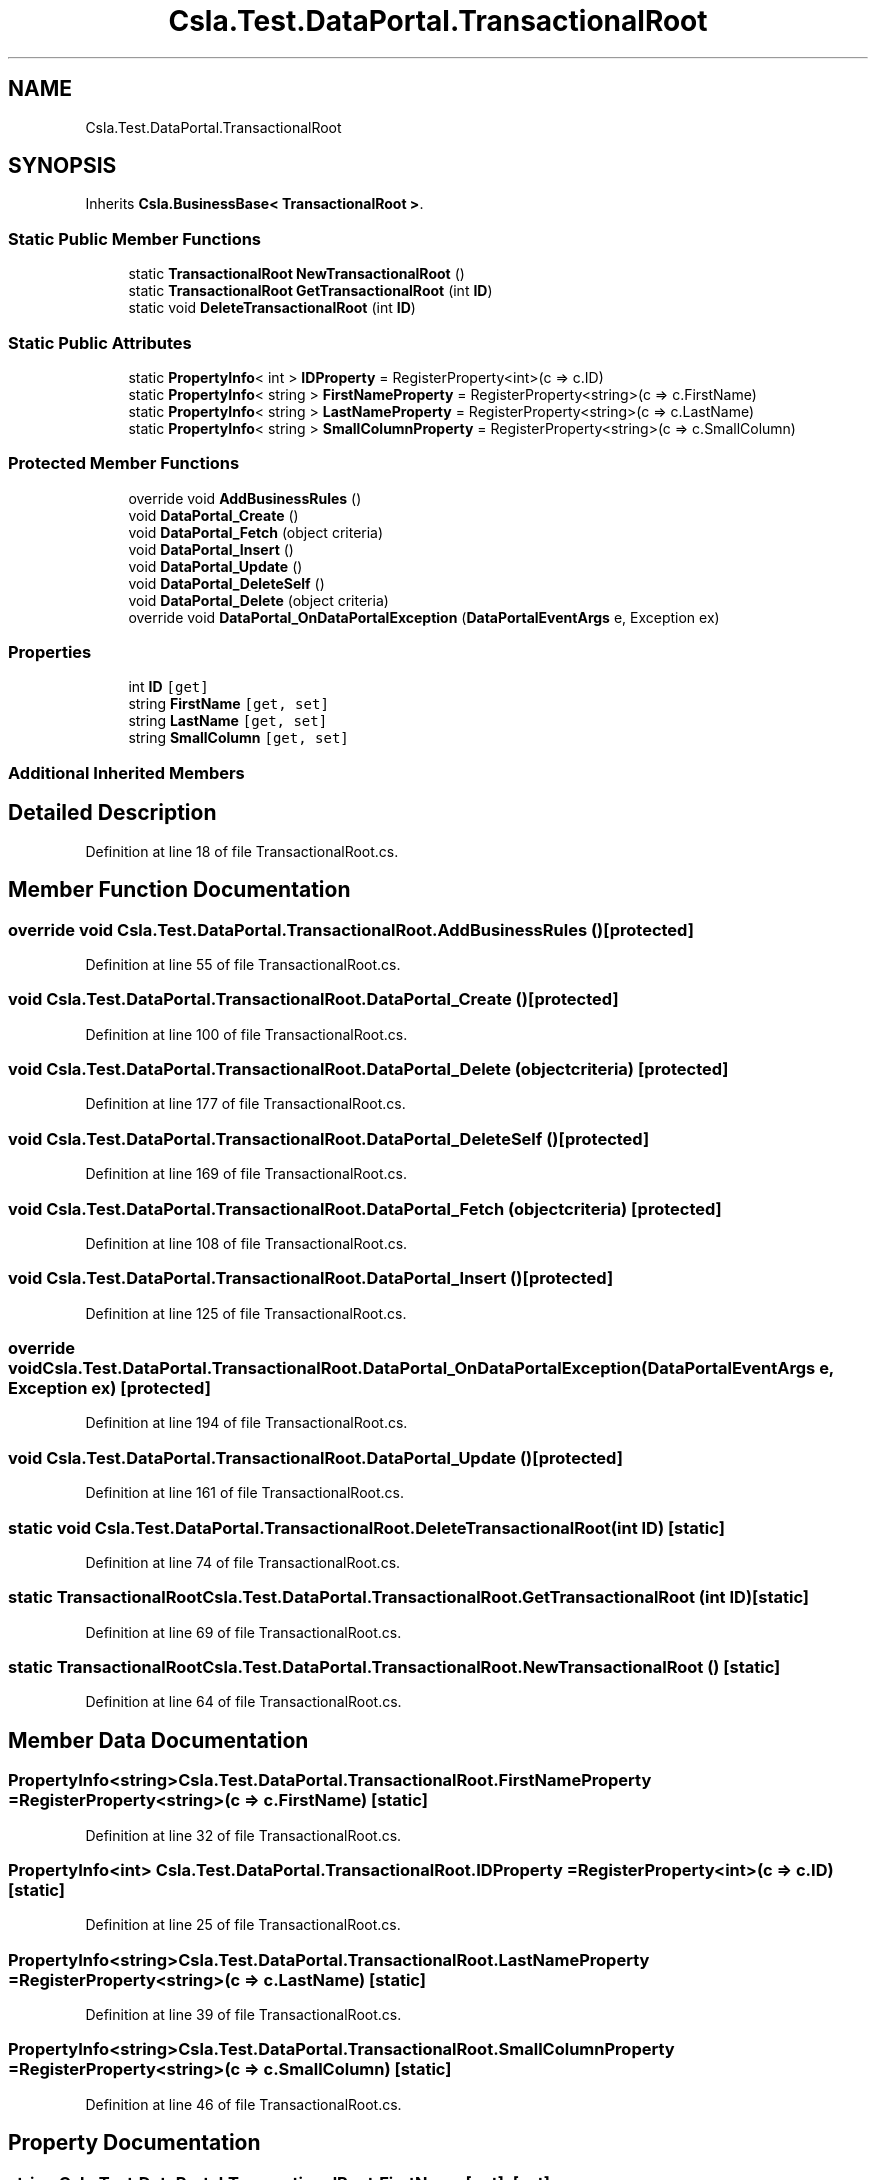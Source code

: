 .TH "Csla.Test.DataPortal.TransactionalRoot" 3 "Wed Jul 21 2021" "Version 5.4.2" "CSLA.NET" \" -*- nroff -*-
.ad l
.nh
.SH NAME
Csla.Test.DataPortal.TransactionalRoot
.SH SYNOPSIS
.br
.PP
.PP
Inherits \fBCsla\&.BusinessBase< TransactionalRoot >\fP\&.
.SS "Static Public Member Functions"

.in +1c
.ti -1c
.RI "static \fBTransactionalRoot\fP \fBNewTransactionalRoot\fP ()"
.br
.ti -1c
.RI "static \fBTransactionalRoot\fP \fBGetTransactionalRoot\fP (int \fBID\fP)"
.br
.ti -1c
.RI "static void \fBDeleteTransactionalRoot\fP (int \fBID\fP)"
.br
.in -1c
.SS "Static Public Attributes"

.in +1c
.ti -1c
.RI "static \fBPropertyInfo\fP< int > \fBIDProperty\fP = RegisterProperty<int>(c => c\&.ID)"
.br
.ti -1c
.RI "static \fBPropertyInfo\fP< string > \fBFirstNameProperty\fP = RegisterProperty<string>(c => c\&.FirstName)"
.br
.ti -1c
.RI "static \fBPropertyInfo\fP< string > \fBLastNameProperty\fP = RegisterProperty<string>(c => c\&.LastName)"
.br
.ti -1c
.RI "static \fBPropertyInfo\fP< string > \fBSmallColumnProperty\fP = RegisterProperty<string>(c => c\&.SmallColumn)"
.br
.in -1c
.SS "Protected Member Functions"

.in +1c
.ti -1c
.RI "override void \fBAddBusinessRules\fP ()"
.br
.ti -1c
.RI "void \fBDataPortal_Create\fP ()"
.br
.ti -1c
.RI "void \fBDataPortal_Fetch\fP (object criteria)"
.br
.ti -1c
.RI "void \fBDataPortal_Insert\fP ()"
.br
.ti -1c
.RI "void \fBDataPortal_Update\fP ()"
.br
.ti -1c
.RI "void \fBDataPortal_DeleteSelf\fP ()"
.br
.ti -1c
.RI "void \fBDataPortal_Delete\fP (object criteria)"
.br
.ti -1c
.RI "override void \fBDataPortal_OnDataPortalException\fP (\fBDataPortalEventArgs\fP e, Exception ex)"
.br
.in -1c
.SS "Properties"

.in +1c
.ti -1c
.RI "int \fBID\fP\fC [get]\fP"
.br
.ti -1c
.RI "string \fBFirstName\fP\fC [get, set]\fP"
.br
.ti -1c
.RI "string \fBLastName\fP\fC [get, set]\fP"
.br
.ti -1c
.RI "string \fBSmallColumn\fP\fC [get, set]\fP"
.br
.in -1c
.SS "Additional Inherited Members"
.SH "Detailed Description"
.PP 
Definition at line 18 of file TransactionalRoot\&.cs\&.
.SH "Member Function Documentation"
.PP 
.SS "override void Csla\&.Test\&.DataPortal\&.TransactionalRoot\&.AddBusinessRules ()\fC [protected]\fP"

.PP
Definition at line 55 of file TransactionalRoot\&.cs\&.
.SS "void Csla\&.Test\&.DataPortal\&.TransactionalRoot\&.DataPortal_Create ()\fC [protected]\fP"

.PP
Definition at line 100 of file TransactionalRoot\&.cs\&.
.SS "void Csla\&.Test\&.DataPortal\&.TransactionalRoot\&.DataPortal_Delete (object criteria)\fC [protected]\fP"

.PP
Definition at line 177 of file TransactionalRoot\&.cs\&.
.SS "void Csla\&.Test\&.DataPortal\&.TransactionalRoot\&.DataPortal_DeleteSelf ()\fC [protected]\fP"

.PP
Definition at line 169 of file TransactionalRoot\&.cs\&.
.SS "void Csla\&.Test\&.DataPortal\&.TransactionalRoot\&.DataPortal_Fetch (object criteria)\fC [protected]\fP"

.PP
Definition at line 108 of file TransactionalRoot\&.cs\&.
.SS "void Csla\&.Test\&.DataPortal\&.TransactionalRoot\&.DataPortal_Insert ()\fC [protected]\fP"

.PP
Definition at line 125 of file TransactionalRoot\&.cs\&.
.SS "override void Csla\&.Test\&.DataPortal\&.TransactionalRoot\&.DataPortal_OnDataPortalException (\fBDataPortalEventArgs\fP e, Exception ex)\fC [protected]\fP"

.PP
Definition at line 194 of file TransactionalRoot\&.cs\&.
.SS "void Csla\&.Test\&.DataPortal\&.TransactionalRoot\&.DataPortal_Update ()\fC [protected]\fP"

.PP
Definition at line 161 of file TransactionalRoot\&.cs\&.
.SS "static void Csla\&.Test\&.DataPortal\&.TransactionalRoot\&.DeleteTransactionalRoot (int ID)\fC [static]\fP"

.PP
Definition at line 74 of file TransactionalRoot\&.cs\&.
.SS "static \fBTransactionalRoot\fP Csla\&.Test\&.DataPortal\&.TransactionalRoot\&.GetTransactionalRoot (int ID)\fC [static]\fP"

.PP
Definition at line 69 of file TransactionalRoot\&.cs\&.
.SS "static \fBTransactionalRoot\fP Csla\&.Test\&.DataPortal\&.TransactionalRoot\&.NewTransactionalRoot ()\fC [static]\fP"

.PP
Definition at line 64 of file TransactionalRoot\&.cs\&.
.SH "Member Data Documentation"
.PP 
.SS "\fBPropertyInfo\fP<string> Csla\&.Test\&.DataPortal\&.TransactionalRoot\&.FirstNameProperty = RegisterProperty<string>(c => c\&.FirstName)\fC [static]\fP"

.PP
Definition at line 32 of file TransactionalRoot\&.cs\&.
.SS "\fBPropertyInfo\fP<int> Csla\&.Test\&.DataPortal\&.TransactionalRoot\&.IDProperty = RegisterProperty<int>(c => c\&.ID)\fC [static]\fP"

.PP
Definition at line 25 of file TransactionalRoot\&.cs\&.
.SS "\fBPropertyInfo\fP<string> Csla\&.Test\&.DataPortal\&.TransactionalRoot\&.LastNameProperty = RegisterProperty<string>(c => c\&.LastName)\fC [static]\fP"

.PP
Definition at line 39 of file TransactionalRoot\&.cs\&.
.SS "\fBPropertyInfo\fP<string> Csla\&.Test\&.DataPortal\&.TransactionalRoot\&.SmallColumnProperty = RegisterProperty<string>(c => c\&.SmallColumn)\fC [static]\fP"

.PP
Definition at line 46 of file TransactionalRoot\&.cs\&.
.SH "Property Documentation"
.PP 
.SS "string Csla\&.Test\&.DataPortal\&.TransactionalRoot\&.FirstName\fC [get]\fP, \fC [set]\fP"

.PP
Definition at line 33 of file TransactionalRoot\&.cs\&.
.SS "int Csla\&.Test\&.DataPortal\&.TransactionalRoot\&.ID\fC [get]\fP"

.PP
Definition at line 26 of file TransactionalRoot\&.cs\&.
.SS "string Csla\&.Test\&.DataPortal\&.TransactionalRoot\&.LastName\fC [get]\fP, \fC [set]\fP"

.PP
Definition at line 40 of file TransactionalRoot\&.cs\&.
.SS "string Csla\&.Test\&.DataPortal\&.TransactionalRoot\&.SmallColumn\fC [get]\fP, \fC [set]\fP"

.PP
Definition at line 47 of file TransactionalRoot\&.cs\&.

.SH "Author"
.PP 
Generated automatically by Doxygen for CSLA\&.NET from the source code\&.

